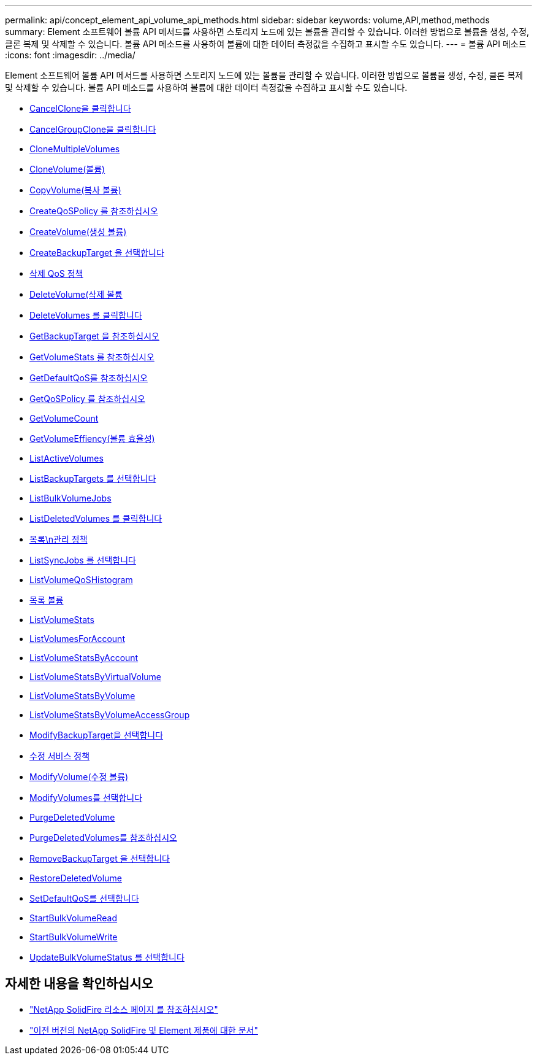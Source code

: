 ---
permalink: api/concept_element_api_volume_api_methods.html 
sidebar: sidebar 
keywords: volume,API,method,methods 
summary: Element 소프트웨어 볼륨 API 메서드를 사용하면 스토리지 노드에 있는 볼륨을 관리할 수 있습니다. 이러한 방법으로 볼륨을 생성, 수정, 클론 복제 및 삭제할 수 있습니다. 볼륨 API 메소드를 사용하여 볼륨에 대한 데이터 측정값을 수집하고 표시할 수도 있습니다. 
---
= 볼륨 API 메소드
:icons: font
:imagesdir: ../media/


[role="lead"]
Element 소프트웨어 볼륨 API 메서드를 사용하면 스토리지 노드에 있는 볼륨을 관리할 수 있습니다. 이러한 방법으로 볼륨을 생성, 수정, 클론 복제 및 삭제할 수 있습니다. 볼륨 API 메소드를 사용하여 볼륨에 대한 데이터 측정값을 수집하고 표시할 수도 있습니다.

* xref:reference_element_api_cancelclone.adoc[CancelClone을 클릭합니다]
* xref:reference_element_api_cancelgroupclone.adoc[CancelGroupClone을 클릭합니다]
* xref:reference_element_api_clonemultiplevolumes.adoc[CloneMultipleVolumes]
* xref:reference_element_api_clonevolume.adoc[CloneVolume(볼륨)]
* xref:reference_element_api_copyvolume.adoc[CopyVolume(복사 볼륨)]
* xref:reference_element_api_createqospolicy.adoc[CreateQoSPolicy 를 참조하십시오]
* xref:reference_element_api_createvolume.adoc[CreateVolume(생성 볼륨)]
* xref:reference_element_api_createbackuptarget.adoc[CreateBackupTarget 을 선택합니다]
* xref:reference_element_api_deleteqospolicy.adoc[삭제 QoS 정책]
* xref:reference_element_api_deletevolume.adoc[DeleteVolume(삭제 볼륨]
* xref:reference_element_api_deletevolumes.adoc[DeleteVolumes 를 클릭합니다]
* xref:reference_element_api_getbackuptarget.adoc[GetBackupTarget 을 참조하십시오]
* xref:reference_element_api_getvolumestats.adoc[GetVolumeStats 를 참조하십시오]
* xref:reference_element_api_getdefaultqos.adoc[GetDefaultQoS를 참조하십시오]
* xref:reference_element_api_getqospolicy.adoc[GetQoSPolicy 를 참조하십시오]
* xref:reference_element_api_getvolumecount.adoc[GetVolumeCount]
* xref:reference_element_api_getvolumeefficiency.adoc[GetVolumeEffiency(볼륨 효율성)]
* xref:reference_element_api_listactivevolumes.adoc[ListActiveVolumes]
* xref:reference_element_api_listbackuptargets.adoc[ListBackupTargets 를 선택합니다]
* xref:reference_element_api_listbulkvolumejobs.adoc[ListBulkVolumeJobs]
* xref:reference_element_api_listdeletedvolumes.adoc[ListDeletedVolumes 를 클릭합니다]
* xref:reference_element_api_listqospolicies.adoc[목록\n관리 정책]
* xref:reference_element_api_listsyncjobs.adoc[ListSyncJobs 를 선택합니다]
* xref:reference_element_api_listvolumeqoshistograms.adoc[ListVolumeQoSHistogram]
* xref:reference_element_api_listvolumes.adoc[목록 볼륨]
* xref:reference_element_api_listvolumestats.adoc[ListVolumeStats]
* xref:reference_element_api_listvolumesforaccount.adoc[ListVolumesForAccount]
* xref:reference_element_api_listvolumestatsbyaccount.adoc[ListVolumeStatsByAccount]
* xref:reference_element_api_listvolumestatsbyvirtualvolume.adoc[ListVolumeStatsByVirtualVolume]
* xref:reference_element_api_listvolumestatsbyvolume.adoc[ListVolumeStatsByVolume]
* xref:reference_element_api_listvolumestatsbyvolumeaccessgroup.adoc[ListVolumeStatsByVolumeAccessGroup]
* xref:reference_element_api_modifybackuptarget.adoc[ModifyBackupTarget을 선택합니다]
* xref:reference_element_api_modifyqospolicy.adoc[수정 서비스 정책]
* xref:reference_element_api_modifyvolume.adoc[ModifyVolume(수정 볼륨)]
* xref:reference_element_api_modifyvolumes.adoc[ModifyVolumes를 선택합니다]
* xref:reference_element_api_purgedeletedvolume.adoc[PurgeDeletedVolume]
* xref:reference_element_api_purgedeletedvolumes.adoc[PurgeDeletedVolumes를 참조하십시오]
* xref:reference_element_api_removebackuptarget.adoc[RemoveBackupTarget 을 선택합니다]
* xref:reference_element_api_restoredeletedvolume.adoc[RestoreDeletedVolume]
* xref:reference_element_api_setdefaultqos.adoc[SetDefaultQoS를 선택합니다]
* xref:reference_element_api_startbulkvolumeread.adoc[StartBulkVolumeRead]
* xref:reference_element_api_startbulkvolumewrite.adoc[StartBulkVolumeWrite]
* xref:reference_element_api_updatebulkvolumestatus.adoc[UpdateBulkVolumeStatus 를 선택합니다]




== 자세한 내용을 확인하십시오

* https://www.netapp.com/data-storage/solidfire/documentation/["NetApp SolidFire 리소스 페이지 를 참조하십시오"^]
* https://docs.netapp.com/sfe-122/topic/com.netapp.ndc.sfe-vers/GUID-B1944B0E-B335-4E0B-B9F1-E960BF32AE56.html["이전 버전의 NetApp SolidFire 및 Element 제품에 대한 문서"^]

